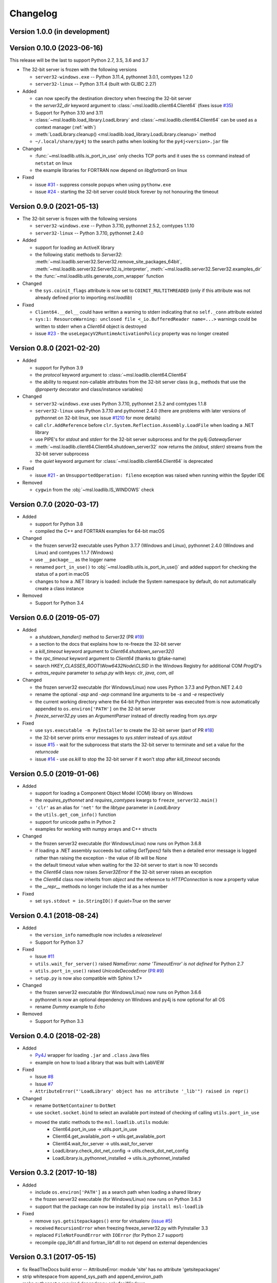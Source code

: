 =========
Changelog
=========

Version 1.0.0 (in development)
==============================


Version 0.10.0 (2023-06-16)
===========================
This release will be the last to support Python 2.7, 3.5, 3.6 and 3.7

* The 32-bit server is frozen with the following versions

  - ``server32-windows.exe`` -- Python 3.11.4, pythonnet 3.0.1, comtypes 1.2.0
  - ``server32-linux`` -- Python 3.11.4 (built with GLIBC 2.27)

* Added

  - can now specify the destination directory when freezing the 32-bit server
  - the `server32_dir` keyword argument to :class:`~msl.loadlib.client64.Client64`
    (fixes issue `#35 <https://github.com/MSLNZ/msl-loadlib/issues/35>`_)
  - Support for Python 3.10 and 3.11
  - :class:`~msl.loadlib.load_library.LoadLibrary` and :class:`~msl.loadlib.client64.Client64`
    can be used as a context manager (:ref:`with`)
  - :meth:`LoadLibrary.cleanup() <msl.loadlib.load_library.LoadLibrary.cleanup>` method
  - ``~/.local/share/py4j`` to the search paths when looking for the
    ``py4j<version>.jar`` file

* Changed

  - :func:`~msl.loadlib.utils.is_port_in_use` only checks TCP ports and
    it uses the ``ss`` command instead of ``netstat`` on linux
  - the example libraries for FORTRAN now depend on `libgfortran5` on linux

* Fixed

  - issue `#31 <https://github.com/MSLNZ/msl-loadlib/issues/31>`_ - suppress
    console popups when using ``pythonw.exe``
  - issue `#24 <https://github.com/MSLNZ/msl-loadlib/issues/24>`_ - starting
    the 32-bit server could block forever by not honouring the timeout

Version 0.9.0 (2021-05-13)
==========================

* The 32-bit server is frozen with the following versions

  - ``server32-windows.exe`` -- Python 3.7.10, pythonnet 2.5.2, comtypes 1.1.10
  - ``server32-linux``  -- Python 3.7.10, pythonnet 2.4.0

* Added

  - support for loading an ActiveX library
  - the following static methods to `Server32`:
    :meth:`~msl.loadlib.server32.Server32.remove_site_packages_64bit`,
    :meth:`~msl.loadlib.server32.Server32.is_interpreter`,
    :meth:`~msl.loadlib.server32.Server32.examples_dir`
  - the :func:`~msl.loadlib.utils.generate_com_wrapper` function

* Changed

  - the ``sys.coinit_flags`` attribute is now set to ``COINIT_MULTITHREADED``
    (only if this attribute was not already defined prior to importing `msl.loadlib`)

* Fixed

  - ``Client64.__del__`` could have written a warning to stderr indicating
    that no ``self._conn`` attribute existed
  - ``sys:1: ResourceWarning: unclosed file <_io.BufferedReader name=...>``
    warnings could be written to stderr when a `Client64` object is destroyed
  - issue `#23 <https://github.com/MSLNZ/msl-loadlib/issues/23>`_ - the
    ``useLegacyV2RuntimeActivationPolicy`` property was no longer created

Version 0.8.0 (2021-02-20)
==========================

* Added

  - support for Python 3.9
  - the `protocol` keyword argument to :class:`~msl.loadlib.client64.Client64`
  - the ability to request non-callable attributes from the 32-bit server class
    (e.g., methods that use the `@property` decorator and class/instance variables)

* Changed

  - ``server32-windows.exe`` uses Python 3.7.10, pythonnet 2.5.2 and comtypes 1.1.8
  - ``server32-linux`` uses Python 3.7.10 and pythonnet 2.4.0
    (there are problems with later versions of pythonnet on 32-bit linux, see issue
    `#1210 <https://github.com/pythonnet/pythonnet/issues/1210>`_ for more details)
  - call ``clr.AddReference`` before ``clr.System.Reflection.Assembly.LoadFile``
    when loading a .NET library
  - use PIPE's for `stdout` and `stderr` for the 32-bit server subprocess and
    for the py4j `GatewayServer`
  - :meth:`~msl.loadlib.client64.Client64.shutdown_server32` now returns the
    `(stdout, stderr)` streams from the 32-bit server subprocess
  - the `quiet` keyword argument for :class:`~msl.loadlib.client64.Client64` is
    deprecated

* Fixed

  - issue `#21 <https://github.com/MSLNZ/msl-loadlib/issues/21>`_ - an
    ``UnsupportedOperation: fileno`` exception was raised when running within the
    Spyder IDE

* Removed

  - ``cygwin`` from the :obj:`~msl.loadlib.IS_WINDOWS` check

Version 0.7.0 (2020-03-17)
==========================

* Added

  - support for Python 3.8
  - compiled the C++ and FORTRAN examples for 64-bit macOS

* Changed

  - the frozen server32 executable uses Python 3.7.7 (Windows and Linux), pythonnet 2.4.0 (Windows and Linux)
    and comtypes 1.1.7 (Windows)
  - use ``__package__`` as the logger name
  - renamed ``port_in_use()`` to :obj:`~msl.loadlib.utils.is_port_in_use()` and added support for
    checking the status of a port in macOS
  - changes to how a .NET library is loaded: include the System namespace by default,
    do not automatically create a class instance

* Removed

  - Support for Python 3.4

Version 0.6.0 (2019-05-07)
==========================

* Added

  - a `shutdown_handler()` method to `Server32` (PR `#19 <https://github.com/MSLNZ/msl-loadlib/issues/19>`_)
  - a section to the docs that explains how to re-freeze the 32-bit server
  - a `kill_timeout` keyword argument to `Client64.shutdown_server32()`
  - the `rpc_timeout` keyword argument to `Client64` (thanks to @fake-name)
  - search `HKEY_CLASSES_ROOT\\Wow6432Node\\CLSID` in the Windows Registry for additional COM `ProgID`'s
  - `extras_require` parameter to `setup.py` with keys: `clr`, `java`, `com`, `all`

* Changed

  - the frozen server32 executable (for Windows/Linux) now uses Python 3.7.3 and Python.NET 2.4.0
  - rename the optional `-asp` and `-aep` command line arguments to be `-s` and `-e` respectively
  - the current working directory where the 64-bit Python interpreter was executed from is now
    automatically appended to ``os.environ['PATH']`` on the 32-bit server
  - `freeze_server32.py` uses an `ArgumentParser` instead of directly reading from `sys.argv`

* Fixed

  - use ``sys.executable -m PyInstaller`` to create the 32-bit server
    (part of PR `#18 <https://github.com/MSLNZ/msl-loadlib/issues/18>`_)
  - the 32-bit server prints error messages to `sys.stderr` instead of `sys.stdout`
  - issue `#15 <https://github.com/MSLNZ/msl-loadlib/issues/15>`_ - wait for the
    subprocess that starts the 32-bit server to terminate and set a value for the `returncode`
  - issue `#14 <https://github.com/MSLNZ/msl-loadlib/issues/14>`_ - use `os.kill`
    to stop the 32-bit server if it won't stop after `kill_timeout` seconds

Version 0.5.0 (2019-01-06)
==========================

* Added

  - support for loading a Component Object Model (COM) library on Windows
  - the `requires_pythonnet` and `requires_comtypes` kwargs to ``freeze_server32.main()``
  - ``'clr'`` as an alias for ``'net'`` for the `libtype` parameter in `LoadLibrary`
  - the ``utils.get_com_info()`` function
  - support for unicode paths in Python 2
  - examples for working with numpy arrays and C++ structs

* Changed

  - the frozen server32 executable (for Windows/Linux) now runs on Python 3.6.8
  - if loading a .NET assembly succeeds but calling `GetTypes()` fails then a detailed error
    message is logged rather than raising the exception - the value of `lib` will be `None`
  - the default timeout value when waiting for the 32-bit server to start is now 10 seconds
  - the `Client64` class now raises `Server32Error` if the 32-bit server raises an exception
  - the `Client64` class now inherits from `object` and the reference to `HTTPConnection`
    is now a property value
  - the `__repr__` methods no longer include the id as a hex number

* Fixed

  - set ``sys.stdout = io.StringIO()`` if `quiet=True` on the server

Version 0.4.1 (2018-08-24)
==========================

* Added

  - the ``version_info`` namedtuple now includes a *releaselevel*
  - Support for Python 3.7

* Fixed

  - Issue `#11 <https://github.com/MSLNZ/msl-loadlib/issues/11>`_
  - ``utils.wait_for_server()`` raised `NameError: name 'TimeoutError' is not defined` for Python 2.7
  - ``utils.port_in_use()`` raised `UnicodeDecodeError` (`PR #9 <https://github.com/MSLNZ/msl-loadlib/pull/9>`_)
  - ``setup.py`` is now also compatible with Sphinx 1.7+

* Changed

  - the frozen server32 executable (for Windows/Linux) now runs on Python 3.6.6
  - pythonnet is now an optional dependency on Windows and py4j is now optional for all OS
  - rename `Dummy` example to `Echo`

* Removed

  - Support for Python 3.3

Version 0.4.0 (2018-02-28)
==========================

* Added

  - `Py4J <https://www.py4j.org/>`_ wrapper for loading ``.jar`` and ``.class`` Java files
  - example on how to load a library that was built with LabVIEW

* Fixed

  - Issue `#8 <https://github.com/MSLNZ/msl-loadlib/issues/8>`_
  - Issue `#7 <https://github.com/MSLNZ/msl-loadlib/issues/7>`_
  - ``AttributeError("'LoadLibrary' object has no attribute '_lib'") raised in repr()``

* Changed

  - rename ``DotNetContainer`` to ``DotNet``
  - use ``socket.socket.bind`` to select an available port instead of checking of
    calling ``utils.port_in_use``
  - moved the static methods to the ``msl.loadlib.utils`` module:
      + Client64.port_in_use -> utils.port_in_use
      + Client64.get_available_port -> utils.get_available_port
      + Client64.wait_for_server -> utils.wait_for_server
      + LoadLibrary.check_dot_net_config -> utils.check_dot_net_config
      + LoadLibrary.is_pythonnet_installed -> utils.is_pythonnet_installed

Version 0.3.2 (2017-10-18)
==========================

* Added

  - include ``os.environ['PATH']`` as a search path when loading a shared library
  - the frozen server32 executable (for Windows/Linux) now runs on Python 3.6.3
  - support that the package can now be installed by ``pip install msl-loadlib``

* Fixed

  - remove ``sys.getsitepackages()`` error for virtualenv (`issue #5 <https://github.com/MSLNZ/msl-loadlib/issues/5>`_)
  - received ``RecursionError`` when freezing freeze_server32.py with PyInstaller 3.3
  - replaced ``FileNotFoundError`` with ``IOError`` (for Python 2.7 support)
  - recompile cpp_lib\*.dll and fortran_lib\*.dll to not depend on external dependencies

Version 0.3.1 (2017-05-15)
==========================
- fix ReadTheDocs build error -- AttributeError: module 'site' has no attribute 'getsitepackages'
- strip whitespace from append_sys_path and append_environ_path
- make pythonnet a required dependency only for Windows

Version 0.3.0 (2017-05-09)
==========================
*NOTE: This release breaks backward compatibility*

- can now pass \*\*kwargs from the Client64 constructor to the Server32-subclass constructor
- new command line arguments for starting the 32-bit server: --kwargs, --append_environ_path
- renamed the --append_path command line argument to --append_sys_path
- Server32.interactive_console() works on Windows and Linux
- edit documentation (thanks to @karna48 for the pull request)

Version 0.2.3 (2017-04-11)
==========================
- the frozen server32 executable (for Windows/Linux) now uses Python v3.6.1 and Python.NET v2.3.0
- include ctypes.util.find_library and sys.path when searching for shared library

Version 0.2.2 (2017-03-03)
==========================
- refreeze server32 executables

Version 0.2.1 (2017-03-02)
==========================
- fix releaselevel bug

Version 0.2.0 (2017-03-02)
==========================
- examples now working in Linux
- fix MSL namespace
- include all C# modules, classes and System.Type objects in the .NET loaded-library object
- create a custom C# library for the examples
- edit docstrings and documentation
- many bug fixes

Version 0.1.0 (2017-02-15)
==========================
- Initial release
